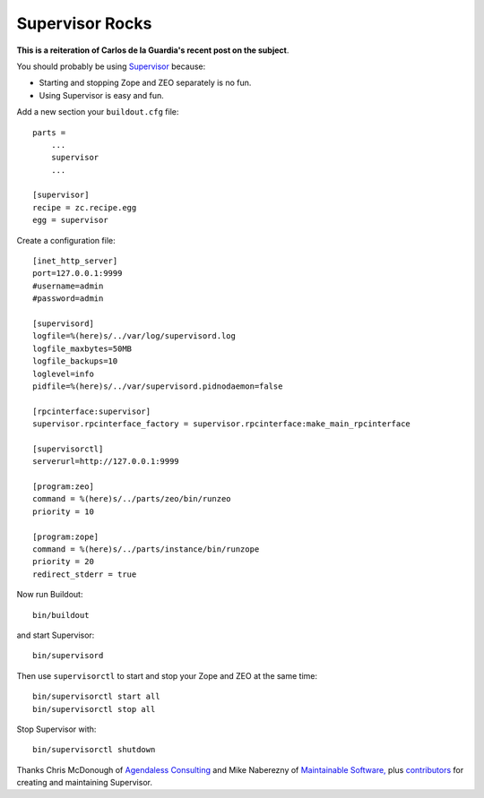Supervisor Rocks
================

.. post:: 2008/05/15
    :category: Buildout, Plone

**This is a reiteration of Carlos de la Guardia's recent post on the subject**.

You should probably be using `Supervisor`_ because:

- Starting and stopping Zope and ZEO separately is no fun.
- Using Supervisor is easy and fun.

Add a new section your ``buildout.cfg`` file:

::

    parts =
        ...
        supervisor
        ...

    [supervisor]
    recipe = zc.recipe.egg
    egg = supervisor

Create a configuration file:

::

    [inet_http_server]
    port=127.0.0.1:9999
    #username=admin
    #password=admin

    [supervisord]
    logfile=%(here)s/../var/log/supervisord.log
    logfile_maxbytes=50MB
    logfile_backups=10
    loglevel=info
    pidfile=%(here)s/../var/supervisord.pidnodaemon=false

    [rpcinterface:supervisor]
    supervisor.rpcinterface_factory = supervisor.rpcinterface:make_main_rpcinterface

    [supervisorctl]
    serverurl=http://127.0.0.1:9999

    [program:zeo]
    command = %(here)s/../parts/zeo/bin/runzeo
    priority = 10

    [program:zope]
    command = %(here)s/../parts/instance/bin/runzope
    priority = 20
    redirect_stderr = true

Now run Buildout: 

::

    bin/buildout

and start Supervisor:

::

    bin/supervisord

Then use ``supervisorctl`` to start and stop your Zope and ZEO at the same time: 

::

    bin/supervisorctl start all
    bin/supervisorctl stop all


Stop Supervisor with:

::

    bin/supervisorctl shutdown

Thanks Chris McDonough of `Agendaless Consulting`_ and Mike Naberezny of `Maintainable Software,`_ plus `contributors`_ for creating and maintaining Supervisor. 

.. _Supervisor: http://supervisord.org
.. _Agendaless Consulting: http://agendaless.com/
.. _Maintainable Software,: http://maintainable.com/
.. _contributors: http://supervisord.org/contributors/
